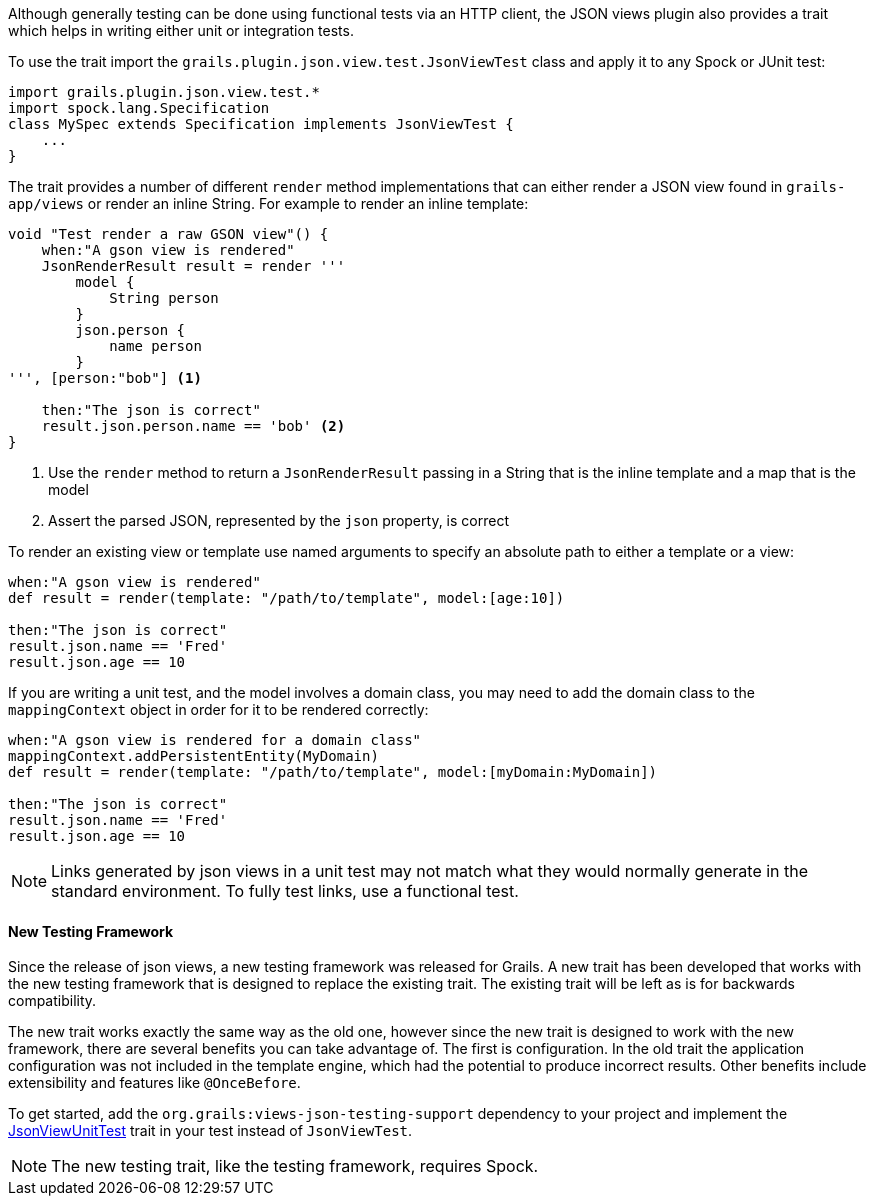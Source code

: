 Although generally testing can be done using functional tests via an HTTP client, the JSON views plugin also provides a trait which helps in writing either unit or integration tests.


To use the trait import the `grails.plugin.json.view.test.JsonViewTest` class and apply it to any Spock or JUnit test:

[source,groovy]
import grails.plugin.json.view.test.*
import spock.lang.Specification
class MySpec extends Specification implements JsonViewTest {
    ...
}

The trait provides a number of different `render` method implementations that can either render a JSON view found in `grails-app/views` or render an inline String. For example to render an inline template:

[source,groovy]
----
void "Test render a raw GSON view"() {
    when:"A gson view is rendered"
    JsonRenderResult result = render '''
        model {
            String person
        }
        json.person {
            name person
        }
''', [person:"bob"] <1>

    then:"The json is correct"
    result.json.person.name == 'bob' <2>
}
----

<1> Use the `render` method to return a `JsonRenderResult` passing in a String that is the inline template and a map that is the model
<2> Assert the parsed JSON, represented by the `json` property, is correct

To render an existing view or template use named arguments to specify an absolute path to either a template or a view:

[source,groovy]
----
when:"A gson view is rendered"
def result = render(template: "/path/to/template", model:[age:10])

then:"The json is correct"
result.json.name == 'Fred'
result.json.age == 10
----

If you are writing a unit test, and the model involves a domain class, you may need to add the domain class to the `mappingContext` object in order for it to be rendered correctly:

[source,groovy]
----
when:"A gson view is rendered for a domain class"
mappingContext.addPersistentEntity(MyDomain)
def result = render(template: "/path/to/template", model:[myDomain:MyDomain])

then:"The json is correct"
result.json.name == 'Fred'
result.json.age == 10
----

NOTE: Links generated by json views in a unit test may not match what they would normally generate in the standard environment. To fully test links, use a functional test.

==== New Testing Framework

Since the release of json views, a new testing framework was released for Grails. A new trait has been developed that works with the new testing framework that is designed to replace the existing trait. The existing trait will be left as is for backwards compatibility.

The new trait works exactly the same way as the old one, however since the new trait is designed to work with the new framework, there are several benefits you can take advantage of. The first is configuration. In the old trait the application configuration was not included in the template engine, which had the potential to produce incorrect results. Other benefits include extensibility and features like `@OnceBefore`.

To get started, add the `org.grails:views-json-testing-support` dependency to your project and implement the link:api/grails/views/json/test/JsonViewUnitTest.html[JsonViewUnitTest] trait in your test instead of `JsonViewTest`.

NOTE: The new testing trait, like the testing framework, requires Spock.
